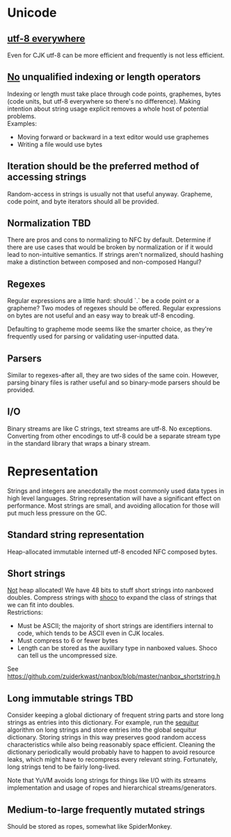 * Unicode
** [[http://www.utf8everywhere.org/][utf-8 everywhere]]
Even for CJK utf-8 can be more efficient and frequently is not less efficient.
** _No_ unqualified indexing or length operators
Indexing or length must take place through code points, graphemes, bytes (code
units, but utf-8 everywhere so there's no difference). Making intention about
string usage explicit removes a whole host of potential problems. \\
Examples:
- Moving forward or backward in a text editor would use graphemes
- Writing a file would use bytes
** Iteration should be the preferred method of accessing strings
Random-access in strings is usually not that useful anyway. Grapheme, code
point, and byte iterators should all be provided.
** Normalization                                                       :TBD:
There are pros and cons to normalizing to NFC by default. Determine if there are
use cases that would be broken by normalization or if it would lead to
non-intuitive semantics. If strings aren't normalized, should hashing make a
distinction between composed and non-composed Hangul?
** Regexes
Regular expressions are a little hard: should `.` be a code point or a grapheme?
Two modes of regexes should be offered. Regular expressions on bytes are not
useful and an easy way to break utf-8 encoding.

Defaulting to grapheme mode seems like the smarter choice, as they're frequently
used for parsing or validating user-inputted data.
** Parsers
Similar to regexes-after all, they are two sides of the same coin. However,
parsing binary files is rather useful and so binary-mode parsers should be
provided.
** I/O
Binary streams are like C strings, text streams are utf-8. No exceptions.
Converting from other encodings to utf-8 could be a separate stream type in the
standard library that wraps a binary stream.

* Representation
Strings and integers are anecdotally the most commonly used data types in high
level languages. String representation will have a significant effect on
performance. Most strings are small, and avoiding allocation for those will put
much less pressure on the GC.
** Standard string representation
Heap-allocated immutable interned utf-8 encoded NFC composed bytes.
** Short strings
_Not_ heap allocated! We have 48 bits to stuff short strings into nanboxed
doubles. Compress strings with [[https://github.com/Ed-von-Schleck/shoco][shoco]] to expand the class of strings that we can
fit into doubles. \\
Restrictions:
- Must be ASCII; the majority of short strings are identifiers internal to code,
  which tends to be ASCII even in CJK locales.
- Must compress to 6 or fewer bytes
- Length can be stored as the auxillary type in nanboxed values. Shoco can tell
  us the uncompressed size.
See https://github.com/zuiderkwast/nanbox/blob/master/nanbox_shortstring.h
** Long immutable strings                                              :TBD:
Consider keeping a global dictionary of frequent string parts and store long
strings as entries into this dictionary. For example, run the [[http://www.sequitur.info/][sequitur]] algorithm
on long strings and store entries into the global sequitur dictionary. Storing
strings in this way preserves good random access characteristics while also
being reasonably space efficient. Cleaning the dictionary periodically would
probably have to happen to avoid resource leaks, which might have to recompress
every relevant string. Fortunately, long strings tend to be fairly long-lived.

Note that YuVM avoids long strings for things like I/O with its streams
implementation and usage of ropes and hierarchical streams/generators.
** Medium-to-large frequently mutated strings
Should be stored as ropes, somewhat like SpiderMonkey.
